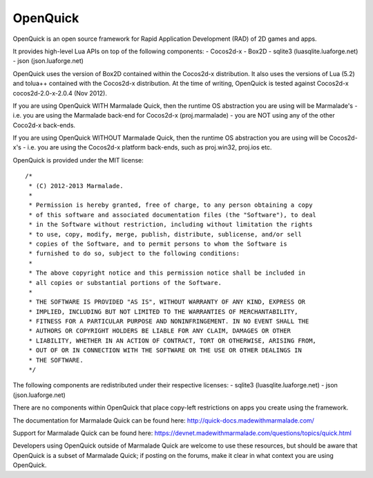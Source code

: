 OpenQuick
---------

OpenQuick is an open source framework for Rapid Application Development (RAD)
of 2D games and apps.

It provides high-level Lua APIs on top of the following components:
- Cocos2d-x
- Box2D
- sqlite3 (luasqlite.luaforge.net)
- json (json.luaforge.net)

OpenQuick uses the version of Box2D contained within the Cocos2d-x
distribution. It also uses the versions of Lua (5.2) and tolua++ contained with
the Cocos2d-x distribution. At the time of writing, OpenQuick is tested against
Cocos2d-x cocos2d-2.0-x-2.0.4 (Nov 2012).

If you are using OpenQuick WITH Marmalade Quick, then the runtime OS
abstraction you are using will be Marmalade's - i.e. you are using the
Marmalade back-end for Cocos2d-x (proj.marmalade) - you are NOT using any of
the other Coco2d-x back-ends.

If you are using OpenQuick WITHOUT Marmalade Quick, then the runtime OS
abstraction you are using will be Cocos2d-x's - i.e. you are using the
Cocos2d-x platform back-ends, such as proj.win32, proj.ios etc.

OpenQuick is provided under the MIT license::

  /*
   * (C) 2012-2013 Marmalade.
   *
   * Permission is hereby granted, free of charge, to any person obtaining a copy
   * of this software and associated documentation files (the "Software"), to deal
   * in the Software without restriction, including without limitation the rights
   * to use, copy, modify, merge, publish, distribute, sublicense, and/or sell
   * copies of the Software, and to permit persons to whom the Software is
   * furnished to do so, subject to the following conditions:
   *
   * The above copyright notice and this permission notice shall be included in
   * all copies or substantial portions of the Software.
   *
   * THE SOFTWARE IS PROVIDED "AS IS", WITHOUT WARRANTY OF ANY KIND, EXPRESS OR
   * IMPLIED, INCLUDING BUT NOT LIMITED TO THE WARRANTIES OF MERCHANTABILITY,
   * FITNESS FOR A PARTICULAR PURPOSE AND NONINFRINGEMENT. IN NO EVENT SHALL THE
   * AUTHORS OR COPYRIGHT HOLDERS BE LIABLE FOR ANY CLAIM, DAMAGES OR OTHER
   * LIABILITY, WHETHER IN AN ACTION OF CONTRACT, TORT OR OTHERWISE, ARISING FROM,
   * OUT OF OR IN CONNECTION WITH THE SOFTWARE OR THE USE OR OTHER DEALINGS IN
   * THE SOFTWARE.
   */

The following components are redistributed under their respective licenses:
- sqlite3 (luasqlite.luaforge.net)
- json (json.luaforge.net)

There are no components within OpenQuick that place copy-left restrictions on
apps you create using the framework.

The documentation for Marmalade Quick can be found here:
http://quick-docs.madewithmarmalade.com/

Support for Marmalade Quick can be found here:
https://devnet.madewithmarmalade.com/questions/topics/quick.html

Developers using OpenQuick outside of Marmalade Quick are welcome to use these
resources, but should be aware that OpenQuick is a subset of Marmalade Quick;
if posting on the forums, make it clear in what context you are using
OpenQuick.
